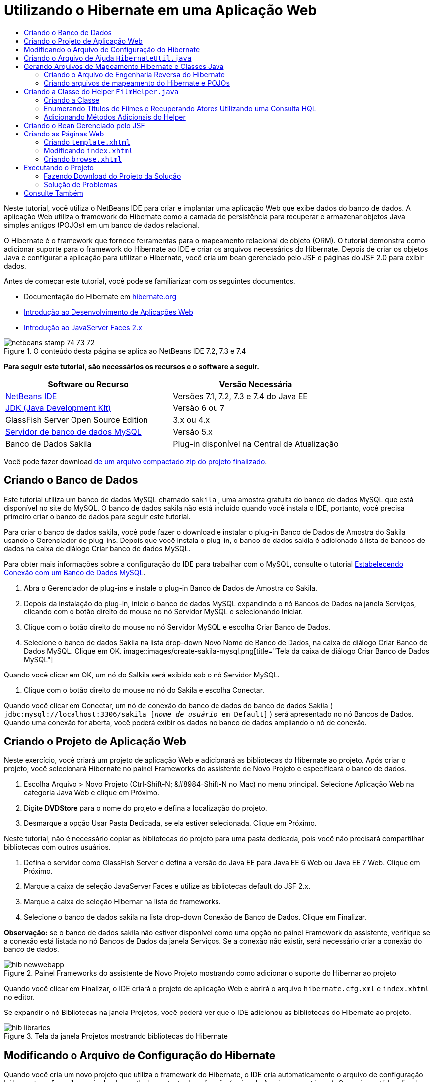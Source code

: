 // 
//     Licensed to the Apache Software Foundation (ASF) under one
//     or more contributor license agreements.  See the NOTICE file
//     distributed with this work for additional information
//     regarding copyright ownership.  The ASF licenses this file
//     to you under the Apache License, Version 2.0 (the
//     "License"); you may not use this file except in compliance
//     with the License.  You may obtain a copy of the License at
// 
//       http://www.apache.org/licenses/LICENSE-2.0
// 
//     Unless required by applicable law or agreed to in writing,
//     software distributed under the License is distributed on an
//     "AS IS" BASIS, WITHOUT WARRANTIES OR CONDITIONS OF ANY
//     KIND, either express or implied.  See the License for the
//     specific language governing permissions and limitations
//     under the License.
//

= Utilizando o Hibernate em uma Aplicação Web
:jbake-type: tutorial
:jbake-tags: tutorials 
:jbake-status: published
:icons: font
:syntax: true
:source-highlighter: pygments
:toc: left
:toc-title:
:description: Utilizando o Hibernate em uma Aplicação Web - Apache NetBeans
:keywords: Apache NetBeans, Tutorials, Utilizando o Hibernate em uma Aplicação Web

Neste tutorial, você utiliza o NetBeans IDE para criar e implantar uma aplicação Web que exibe dados do banco de dados. A aplicação Web utiliza o framework do Hibernate como a camada de persistência para recuperar e armazenar objetos Java simples antigos (POJOs) em um banco de dados relacional.

O Hibernate é o framework que fornece ferramentas para o mapeamento relacional de objeto (ORM). O tutorial demonstra como adicionar suporte para o framework do Hibernate ao IDE e criar os arquivos necessários do Hibernate. Depois de criar os objetos Java e configurar a aplicação para utilizar o Hibernate, você cria um bean gerenciado pelo JSF e páginas do JSF 2.0 para exibir dados.

Antes de começar este tutorial, você pode se familiarizar com os seguintes documentos.

* Documentação do Hibernate em link:http://www.hibernate.org/[+hibernate.org+]
* link:quickstart-webapps.html[+Introdução ao Desenvolvimento de Aplicações Web+]
* link:jsf20-intro.html[+Introdução ao JavaServer Faces 2.x+]


image::images/netbeans-stamp-74-73-72.png[title="O conteúdo desta página se aplica ao NetBeans IDE 7.2, 7.3 e 7.4"]


*Para seguir este tutorial, são necessários os recursos e o software a seguir.*

|===
|Software ou Recurso |Versão Necessária 

|link:https://netbeans.org/downloads/index.html[+NetBeans IDE+] |Versões 7.1, 7.2, 7.3 e 7.4 do Java EE 

|link:http://www.oracle.com/technetwork/java/javase/downloads/index.html[+JDK (Java Development Kit)+] |Versão 6 ou 7 

|GlassFish Server Open Source Edition |3.x ou 4.x 

|link:http://www.mysql.com/[+Servidor de banco de dados MySQL+] |Versão 5.x 

|Banco de Dados Sakila |Plug-in disponível na Central de Atualização 
|===

Você pode fazer download link:https://netbeans.org/projects/samples/downloads/download/Samples/JavaEE/DVDStoreEE6.zip[+de um arquivo compactado zip do projeto finalizado+].


== Criando o Banco de Dados

Este tutorial utiliza um banco de dados MySQL chamado  ``sakila`` , uma amostra gratuita do banco de dados MySQL que está disponível no site do MySQL. O banco de dados sakila não está incluído quando você instala o IDE, portanto, você precisa primeiro criar o banco de dados para seguir este tutorial.

Para criar o banco de dados sakila, você pode fazer o download e instalar o plug-in Banco de Dados de Amostra do Sakila usando o Gerenciador de plug-ins. Depois que você instala o plug-in, o banco de dados sakila é adicionado à lista de bancos de dados na caixa de diálogo Criar banco de dados MySQL.

Para obter mais informações sobre a configuração do IDE para trabalhar com o MySQL, consulte o tutorial link:../ide/mysql.html[+Estabelecendo Conexão com um Banco de Dados MySQL+].

1. Abra o Gerenciador de plug-ins e instale o plug-in Banco de Dados de Amostra do Sakila.
2. Depois da instalação do plug-in, inicie o banco de dados MySQL expandindo o nó Bancos de Dados na janela Serviços, clicando com o botão direito do mouse no nó Servidor MySQL e selecionando Iniciar.
3. Clique com o botão direito do mouse no nó Servidor MySQL e escolha Criar Banco de Dados.
4. Selecione o banco de dados Sakila na lista drop-down Novo Nome de Banco de Dados, na caixa de diálogo Criar Banco de Dados MySQL. Clique em OK.
image::images/create-sakila-mysql.png[title="Tela da caixa de diálogo Criar Banco de Dados MySQL"]

Quando você clicar em OK, um nó do Salkila será exibido sob o nó Servidor MySQL.

5. Clique com o botão direito do mouse no nó do Sakila e escolha Conectar.

Quando você clicar em Conectar, um nó de conexão do banco de dados do banco de dados Sakila ( ``jdbc:mysql://localhost:3306/sakila [_nome de usuário_ em Default]`` ) será apresentado no nó Bancos de Dados. Quando uma conexão for aberta, você poderá exibir os dados no banco de dados ampliando o nó de conexão.


== Criando o Projeto de Aplicação Web

Neste exercício, você criará um projeto de aplicação Web e adicionará as bibliotecas do Hibernate ao projeto. Após criar o projeto, você selecionará Hibernate no painel Frameworks do assistente de Novo Projeto e especificará o banco de dados.

1. Escolha Arquivo > Novo Projeto (Ctrl-Shift-N; &amp;#8984-Shift-N no Mac) no menu principal. Selecione Aplicação Web na categoria Java Web e clique em Próximo.
2. Digite *DVDStore* para o nome do projeto e defina a localização do projeto.
3. Desmarque a opção Usar Pasta Dedicada, se ela estiver selecionada. Clique em Próximo.

Neste tutorial, não é necessário copiar as bibliotecas do projeto para uma pasta dedicada, pois você não precisará compartilhar bibliotecas com outros usuários.

4. Defina o servidor como GlassFish Server e defina a versão do Java EE para Java EE 6 Web ou Java EE 7 Web. Clique em Próximo.
5. Marque a caixa de seleção JavaServer Faces e utilize as bibliotecas default do JSF 2.x.
6. Marque a caixa de seleção Hibernar na lista de frameworks.
7. Selecione o banco de dados sakila na lista drop-down Conexão de Banco de Dados. Clique em Finalizar.

*Observação:* se o banco de dados sakila não estiver disponível como uma opção no painel Framework do assistente, verifique se a conexão está listada no nó Bancos de Dados da janela Serviços. Se a conexão não existir, será necessário criar a conexão do banco de dados.

image::images/hib-newwebapp.png[title="Painel Frameworks do assistente de Novo Projeto mostrando como adicionar o suporte do Hibernar ao projeto"]

Quando você clicar em Finalizar, o IDE criará o projeto de aplicação Web e abrirá o arquivo  ``hibernate.cfg.xml``  e  ``index.xhtml``  no editor.

Se expandir o nó Bibliotecas na janela Projetos, você poderá ver que o IDE adicionou as bibliotecas do Hibernate ao projeto.

image::images/hib-libraries.png[title="Tela da janela Projetos mostrando bibliotecas do Hibernate"] 


== Modificando o Arquivo de Configuração do Hibernate

Quando você cria um novo projeto que utiliza o framework do Hibernate, o IDE cria automaticamente o arquivo de configuração  ``hibernate.cfg.xml``  na raiz do classpath de contexto da aplicação (na janela Arquivos,  ``src/java`` ). O arquivo está localizado em  ``<pacotes default>``  no nó Pacotes de Código-Fonte na janela Projetos. O arquivo de configuração contém informações sobre a conexão do banco de dados, os mapeamentos de recursos e outras propriedades da conexão. É possível editar o arquivo utilizando o editor de várias views ou editar o XML diretamente no editor XML.

Neste exercício, você editará as propriedades default especificadas em  ``hibernate.cfg.xml``  para ativar o log de depuração das instruções SQL e para ativar o gerenciamento de contexto de sessão do Hibernate.

1. Abra  ``hibernate.cfg.xml``  na guia Desenho. Você pode abrir o arquivo expandindo o nó  ``<pacotes default>``  em Pacotes de Códigos-Fonte na janela Projetos e clicando duas vezes em  ``hibernate.cfg.xml`` .
2. No editor XML com várias views, expanda o nó Propriedades da Configuração em Propriedades Opcionais.
3. Clique em Adicionar para abrir a caixa de diálogo Adicionar Propriedade do Hibernate.
4. Na caixa de diálogo, selecione a propriedade  ``hibernate.show_sql``  e defina o valor para  ``true`` . Isso ativa o log de depuração das instruções SQL.
image::images/add-property-showsql.png[title="Caixa de diálogo Adicionar Propriedade Hibernate que mostra o valor de definição de hibernate.show_sql"]
5. Expanda o nó Propriedades Diversas e clique em Adicionar.
6. Na caixa de diálogo, selecione  ``properties hibernate.current_session_context_class``  e defina o valor para  ``thread``  para ativar o gerenciamento de contexto automático da sessão do Hibernate.
image::images/add-property-sessioncontext.png[title="Adicione a caixa e diálogo Propriedade do Hibernate mostrando como definir o valor da propriedade hibernate.current_session_context_class"]
7. Clique novamente em Adicionar no nó Propriedades Diversas e selecione  ``hibernate.query.factory_class``  na lista drop-down Nome da Propriedade.
8. Selecione *org.hibernate.hql.classic.ClassicQueryTranslatorFactory* como o Valor da Propriedade. Clique em OK.
image::images/add-property-factoryclass.png[title="Caixa de diálogo Adicionar Propriedade Hibernate que mostra o valor de definição de hibernate.query.factory_class"]

Se clicar na guia XML no editor, você pode ver o arquivo na view XML. O arquivo deve ter uma aparência semelhante à seguinte (as três novas propriedades estão em negrito):


[source,xml]
----

<hibernate-configuration>
    <session-factory name="session1">
        <property name="hibernate.dialect">org.hibernate.dialect.MySQLDialect</property>
        <property name="hibernate.connection.driver_class">com.mysql.jdbc.Driver</property>
        <property name="hibernate.connection.url">jdbc:mysql://localhost:3306/sakila</property>
        <property name="hibernate.connection.username">root</property>
        <property name="hibernate.connection.password">######</property>
        *<property name="hibernate.show_sql">true</property>
        <property name="hibernate.current_session_context_class">thread</property>
        <property name="hibernate.query.factory_class">org.hibernate.hql.classic.ClassicQueryTranslatorFactory</property>*
    </session-factory>
</hibernate-configuration>
----
9. Salve as alterações feitas no arquivo.

Você pode fechar o arquivo, pois não será necessário editá-lo novamente.


== Criando o Arquivo de Ajuda  ``HibernateUtil.java`` 

Para usar o Hibernate, é necessário criar uma classe de ajuda que lide com a inicialização e que acesse o  ``SessionFactory``  do Hibernate para obter um objeto de Sessão. A classe chama  ``configure()`` , carrega o arquivo de configuração  ``hibernate.cfg.xml``  e cria  ``SessionFactory``  para obter o objeto Sessão.

Nesta seção, você usa o assistente para Novo Arquivo a fim de criar a classe helper  ``HibernateUtil.java`` .

1. Clique com o botão direito do mouse no nó dos Pacote de Códigos-fonte e selecione Novo > Outro para abrir o assistente para Novo Arquivo.
2. Selecione Hibernate na lista Categorias e HibernateUtil.java na lista Tipos de Arquivo. Clique em Próximo.
3. Digite *HibernateUtil* para o nome da classe e *dvdrental* para o pacote. Clique em Finalizar.

image::images/hibernate-util-wizard.png[title="Tela do assistente do HibernateUtil"]

Quando você clicar em Finalizar, o  ``HibernateUtil.java``  será aberto no editor. Você pode fechar o arquivo porque não precisa editá-lo.


== Gerando Arquivos de Mapeamento Hibernate e Classes Java

Neste tutorial, você utilizará um POJO (objetos Java simples antigos) para representar os dados em cada uma das tabelas do banco de dados a ser utilizado. A classe Java especifica os campos das colunas nas tabelas e utiliza setters e getters simples para recuperar e gravar os dados. Para mapear os POJOs para as tabelas, utilize um arquivo de mapeamento do Hibernate ou utilize anotações na classe.

Você pode utilizar os Arquivos de Mapeamento do Hibernate e POJOs obtidos de um assistente de Banco de Dados para criar vários POJOs e arquivos de mapeamento com base nas tabelas de banco de dados. Ao utilizar o assistente, selecione todas as tabelas para as quais deseja POJOs e arquivos de mapeamento, e o IDE irá gerar os arquivos com base nas tabelas do banco de dados e adicionar as entradas de mapeamento no  ``hibernate.cfg.xml`` . Quando usa o assistente, você pode escolher os arquivos que deseja que o IDE gere (somente os POJOs, por exemplo) e selecionar as opções de geração de código (gerar código que use anotações EJB 3, por exemplo).

*Observação.* O IDE também possui assistentes para ajudá-lo a criar POJOs e arquivos de mapeamento individuais do zero.


=== Criando o Arquivo de Engenharia Reversa do Hibernate

Se quiser utilizar os arquivos de Mapeamento do Hibernate e POJOs de um assistente de Banco de Dados, primeiro é necessário criar um arquivo de engenharia reversa  ``hibernate.reveng.xml`` . Os Arquivos de Mapeamento do Hibernate e POJOs de um assistente de Banco de Dados requerem os arquivos  ``hibernate.reveng.xml``  e  ``hibernate.cfg.xml`` .

O arquivo de engenharia reversa permite ter maior controle sobre a estratégia de mapeamento do banco de dados. O Assistente para Engenharia Reversa do Hibernate cria um arquivo de engenharia reversa com uma configuração default que pode ser editada no editor XML.

Para criar o arquivo de engenharia reversa do Hibernate, execute as etapas seguintes.

1. Clique com o botão direito do mouse no nó Pacotes de Código-fonte na janela Projetos e escolha Novo > Outro para abrir o assistente para Novo Arquivo.
2. Selecione o Assistente para Engenharia Reversa do Hibernate na categoria Hibernate. Clique em Próximo.
3. Especifique  ``hibernate.reveng``  como o Nome do arquivo e  ``src/java``  para a Pasta. Clique em Próximo.
4. Selecione  ``hibernate.cfg.xml``  na lista drop-down Arquivo de Configuração, caso não esteja selecionado.
5. Selecione as tabelas a seguir em Tabelas Disponíveis e clique em Adicionar para adicionar as tabelas a Tabelas Selecionadas.
* ator
* categoria
* filme
* film_actor
* film_category
* idioma

Clique em Finalizar.

image::images/hibernate-reveng-wizard.png[title="Novo assistente de Engenharia Reversa do Hibernate"]

O assistente gera um arquivo de engenharia reversa  ``hibernate.reveng.xml``  e abre o arquivo no editor. Você pode fechar o arquivo de engenharia reversa porque não precisará editar o arquivo.

Para obter mais detalhes sobre como trabalhar com o arquivo  ``hibernate.reveng.xml`` , consulte o link:http://docs.jboss.org/tools/2.1.0.Beta1/hibernatetools/html/reverseengineering.html[+Capítulo 5. Controlando a engenharia reversa+] no link:http://docs.jboss.org/tools/2.1.0.Beta1/hibernatetools/html/[+Guia de Referência das Ferramentas do Hibernate+].


=== Criando arquivos de mapeamento do Hibernate e POJOs

Você pode utilizar os Arquivos de Mapeamento do Hibernate e POJOs obtidos de um assistente de Banco de Dados para gerar arquivos. O assistente pode gerar um POJO e um arquivo de mapeamento correspondente para cada tabela que você selecionar no assistente. Os arquivos de mapeamento são arquivos XML que contêm dados sobre como as colunas das tabelas são mapeadas para os campos nos POJOs. É necessário ter os arquivos  ``hibernate.reveng.xml``  e  ``hibernate.cfg.xml``  para utilizar o assistente.

Para criar os POJOS e arquivos de mapeamento utilizando um assistente, execute as etapas a seguir:

1. Clique com o botão direito do mouse no nó Pacotes de Código-fonte na janela Projetos e escolha Novo > Outro para abrir o assistente para Novo Arquivo.
2. Selecione Arquivos de Mapeamento do Hibernate e POJOs provenientes de um Banco de Dados na categoria Hibernate. Clique em Próximo.
3. Certifique-se de que os arquivos  ``hibernate.cfg.xml``  e  ``hibernate.reveng.xml``  estejam selecionados nas listas drop-down.
4. Selecione *Funcionalidades da Linguagem JDK 5* nas opções Definições Gerais.
5. Certifique-se de que as opções *Código do Domínio* e *Mapeamentos XML do Hibernate* estejam selecionadas.
6. Selecione *dvdrental* para o Nome do pacote. Clique em Finalizar.
image::images/hibernate-pojo-wizard2.png[title="Gerar assistente Arquivos de Mapeamento Hibernar e POJOs"]

Quando você clicar em Finalizar, o IDE irá gera POJOs e arquivos de mapeamento do Hibernate com os campos mapeados para as colunas especificadas em  ``hibernate.reveng.xml`` . O IDE também adicionará entradas de mapeamento em  ``hibernate.cfg.xml`` .


[source,xml]
----

<hibernate-configuration>
  <session-factory>
    <property name="hibernate.dialect">org.hibernate.dialect.MySQLDialect</property>
    <property name="hibernate.connection.driver_class">com.mysql.jdbc.Driver</property>
    <property name="hibernate.connection.url">jdbc:mysql://localhost:3306/sakila</property>
    <property name="hibernate.connection.username">myusername</property>
    <property name="hibernate.connection.password">mypassword</property>
    <property name="hibernate.show_sql">true</property>
    <property name="hibernate.current_session_context_class">thread</property>
    <property name="hibernate.query.factory_class">org.hibernate.hql.classic.ClassicQueryTranslatorFactory</property>
    <mapping resource="dvdrental/FilmActor.hbm.xml"/>
    <mapping resource="dvdrental/Language.hbm.xml"/>
    <mapping resource="dvdrental/Film.hbm.xml"/>
    <mapping resource="dvdrental/Category.hbm.xml"/>
    <mapping resource="dvdrental/Actor.hbm.xml"/>
    <mapping resource="dvdrental/FilmCategory.hbm.xml"/>
  </session-factory>
</hibernate-configuration>
----

*Observação.* Confirme se os elementos  ``mapping``  serão listados após os elementos  ``property``  no arquivo  ``hibernate.cfg.xml`` .

É possível expandir o pacote  ``dvdrental``  para ver os arquivos gerados pelo assistente.

image::images/hib-projectswindow.png[title="Janela Projetos mostrando os POJOs gerados"]

Você pode utilizar o assistente para mapeamento do Hibernate se quiser criar um arquivo de mapeamento do Hibernate que mapeie uma tabela específica para uma classe específica.

Para obter mais detalhes sobre como trabalhar com o arquivo  ``hibernate.reveng.xml`` , consulte o link:http://docs.jboss.org/hibernate/core/3.3/reference/en/html/mapping.html[+Capítulo 5. Mapeamento O/R Básico+] da link:http://docs.jboss.org/hibernate/stable/core/reference/en/html/[+Documentação de Referência do Hibernate+].


== Criando a Classe do Helper  ``FilmHelper.java`` 

Agora você criará uma classe do helper no pacote  ``dvdrental``  que será utilizada para efetuar consultas do Hibernate no banco de dados. Você utilizará o editor HQL (Hibernate Query Language) para criar e testar as consultas para recuperar dados. Depois de testar as consultas, você criará criados métodos na classe do helper que criarão e executarão as consultas. Em seguida, você chamará os métodos na classe do helper de um bean gerenciado pelo JSF.


=== Criando a Classe

Nesta seção, utilize o assistente de Novo Arquivo para criar a classe do helper  ``FilmHelper.java``  no pacote  ``dvdrental`` . Você criará uma sessão do Hibernate, chamando  ``getSessionFactory``  em  ``HibernateUtil.java``  e criará alguns métodos do helper para fazer consultas e recuperar dados do banco de dados. Você chamará os métodos do helper de páginas JSP.

1. Clique com o botão direito do mouse no nó do pacote de códigos-fonte  ``dvdrental``  e selecione Novo > Classe Java para abrir o assistente de Novo arquivo.
2. Digite *FilmHelper* como nome da classe.
3. Confirme se *dvdrental* está selecionado como o Pacote. Clique em Finalizar.
4. Adicionando o código a seguir (em negrito) para criar uma sessão do Hibernate.

[source,java]
----

public class FilmHelper {

    *Session session = null;

    public FilmHelper() {
        this.session = HibernateUtil.getSessionFactory().getCurrentSession();
    }*

}
----
5. Clique com o botão direito do mouse no editor, selecione Corrigir importações (Alt-Shift-I; &amp;#8984-Shift-I no Mac) para adicionar as instruções necessárias de importação ( ``org.hibernate.Session`` ) e salve suas alterações.

Agora você modificará  ``FilmHelper.java``  para adicionar métodos de consulta do BD.


=== Enumerando Títulos de Filmes e Recuperando Atores Utilizando uma Consulta HQL

Neste exercício, você criará uma consulta HQL (Hibernate Query Language) que consulta o banco de dados para recuperar uma lista de títulos de filmes da tabela Film. Em seguida, você adicionará um método que consulte as tabelas Actor e Film_actor para extrair os atores que atuam em um filme específico.

A tabela Film possui 1000 registros, de modo que o método para recuperar a lista de filmes deveria ser capaz de recuperar os registros com base na chave primária  ``filmId`` . Utilize o editor HQL para criar e testar a consulta HQL. Após criar a consulta correta, você adicionará um método à classe que possa gerar a consulta apropriada.

1. Clique com o botão direito do mouse no nó do projeto na janela Projetos e selecione Limpar e Construir.
2. Clique com o botão direito do mouse em  ``hibernate.cfg.xml``  na janela Projetos e selecione Executar Consulta HQL para abrir o editor de consultas HQL.
3. Selecione hibernate.cfg na lista drop-down da barra de ferramentas.
4. Teste a conexão digitando no editor e clicando no botão Executar a Consulta HQL ( image::images/run_hql_query_16.png[title="Botão Executar Consulta HQL"] ) da barra de ferramentas.

[source,java]
----

from Film
----

Ao clicar em Executar a Consulta HQL, você verá os resultados da consulta na janela inferior do editor de consultas HQL.

image::images/hibernate-hqleditor1.png[title="Gerar assistente Arquivos de Mapeamento Hibernar e POJOs"]

Se você clicar no botão SQL, você verá a consulta SQL equivalente.


[source,java]
----

select film0_.film_id as col_0_0_ from sakila.film film0_
----
5. Digite a consulta a seguir para recuperar os registros da tabela Film, onde o id do filme está entre 100 e 200.

[source,java]
----

from Film as film where film.filmId between 100 and 200
----

A janela de resultados exibirá uma lista de registros. Agora que você verificou que a consulta testada retorna os resultados desejados, utilize a consulta na classe do helper.

6. Adicione o método a seguir,  ``getFilmTitles``  a  ``FilmHelper.java`` , para recuperar os filmes, onde o id do filme está entre uma determinada faixa especificada pelas variáveis  ``startID``  e  ``endID`` .

[source,java]
----

public List getFilmTitles(int startID, int endID) {
    List<Film> filmList = null;
    try {
        org.hibernate.Transaction tx = session.beginTransaction();
        Query q = session.createQuery ("from Film as film where film.filmId between '"+startID+"' and '"+endID+"'");
        filmList = (List<Film>) q.list();
    } catch (Exception e) {
        e.printStackTrace();
    }
    return filmList;
}
----
7. Adicione o método a seguir,  ``getActorsByID`` , para recuperar os atores de um filme específico. O método construirá a consulta utilizando  ``filmId``  como a variável de entrada.

[source,java]
----

public List getActorsByID(int filmId){
    List<Actor> actorList = null;
    try {
        org.hibernate.Transaction tx = session.beginTransaction();
        Query q = session.createQuery ("from Actor as actor where actor.actorId in (select filmActor.actor.actorId from FilmActor as filmActor where filmActor.film.filmId='" + filmId + "')");
        actorList = (List<Actor>) q.list();

    } catch (Exception e) {
        e.printStackTrace();
    }

    return actorList;
}
----
8. Corrija as importações e salve as alterações.

Ao corrigir suas importações, selecione  ``java.util.List``  e  ``org.hibernate.Query`` .


=== Adicionando Métodos Adicionais do Helper

Agora você adicionará métodos adicionais do assistente que criem consultas com base em uma variável de entrada. É possível verificar as consultas no editor de consultas HQL.

1. Adicione o método a seguir para recuperar uma lista de categorias de acordo com  ``filmId`` .

[source,java]
----

public Category getCategoryByID(int filmId){
    List<Category> categoryList = null;
    try {
        org.hibernate.Transaction tx = session.beginTransaction();
        Query q = session.createQuery("from Category as category where category.categoryId in (select filmCat.category.categoryId from FilmCategory as filmCat where filmCat.film.filmId='" + filmId + "')");
        categoryList = (List<Category>) q.list();

    } catch (Exception e) {
        e.printStackTrace();
    }

    return categoryList.get(0);
}
----
2. Adicione o método seguinte para recuperar um único filme de acordo com o  ``filmId`` .

[source,java]
----

public Film getFilmByID(int filmId){

    Film film = null;

    try {
        org.hibernate.Transaction tx = session.beginTransaction();
        Query q = session.createQuery("from Film as film where film.filmId=" + filmId);
        film = (Film) q.uniqueResult();
    } catch (Exception e) {
        e.printStackTrace();
    }

    return film;
}
----
3. Adicione o método a seguir para recuperar o idioma do filme de acordo com o  ``filmId`` .

[source,java]
----

public String getLangByID(int langId){

    Language language = null;

    try {
        org.hibernate.Transaction tx = session.beginTransaction();
        Query q = session.createQuery("from Language as lang where lang.languageId=" + langId);
        language = (Language) q.uniqueResult();
    } catch (Exception e) {
        e.printStackTrace();
    }

    return language.getName();
}
----
4. Salve as alterações.


== Criando o Bean Gerenciado pelo JSF

Neste exercício, você criará um bean gerenciado pelo JSF. Os métodos do bean gerenciado são utilizados para exibir dados nas páginas JSF e para acessar métodos da classe do helper para recuperar registros. A especificação do JSF 2.0 permite utilizar anotações em uma classe bean para identificar a classe como um bean gerenciado pelo JSF, especificar o escopo e um nome para o bean.

Para criar o bean gerenciado, execute as seguintes etapas:

1. Clique com o botão direito do mouse no nó do pacote de código-fonte  ``dvdrental``  e selecione Novo > Outro.
2. Selecione Bean Gerenciado pelo JSF na categoria JavaServer Faces. Clique em Próximo.
3. Digite *FilmController* para Nome da Classe.

Você usará o nome  ``filmController``  do Bean Gerenciado como o valor para  ``inputText``  e  ``commandButton``  na página JSF  ``index.xhtml``  ao chamar métodos no Bean.

4. Selecione *dvdrental* para o Pacote.
5. Digite *filmController* como o Nome que será utilizado para o bean gerenciado.
6. Defina o Escopo Como Sessão. Clique em Finalizar.

image::images/hib-newmanagedbean.png[title="Novo assistente de Bean Gerenciado pelo JSF"]

Quando você clicar em Finalizar, o IDE gerará a classe bean e abrirá a classe no editor. O IDE adicionou as anotações  ``@ManagedBean``  e  ``@SessionScoped`` .


[source,java]
----

@ManagedBean
@SessionScoped
public class FilmController {

    /** Creates a new instance of FilmController */
    public FilmController() {
    }

}

----

*Observação.* Observe que o nome do bean gerenciado não está especificado explicitamente. Por default, o nome do bean é o mesmo que o nome da classe e inicia com letra minúscula. Se você quiser que o nome do bean seja diferente do nome da classe, você poderá especificá-lo explicitamente como um parâmetro das anotações  ``@ManagedBean``  (por exemplo,  ``@ManagedBean(name="myBeanName")`` .

1. Adicione os campos a seguir (em negrito) à classe.

[source,java]
----

@ManagedBean
@SessionScoped
public class FilmController {
    *int startId;
    int endId;
    DataModel filmTitles;
    FilmHelper helper;
    private int recordCount = 1000;
    private int pageSize = 10;

    private Film current;
    private int selectedItemIndex;*
}
----
2. Adicione o código a seguir (em negrito) para criar a instância do FilmController e recuperar os filmes.

[source,java]
----

    /** Creates a new instance of FilmController */
    public FilmController() {
        *helper = new FilmHelper();
        startId = 1;
        endId = 10;
    }

    public FilmController(int startId, int endId) {
        helper = new FilmHelper();
        this.startId = startId;
        this.endId = endId;
    }

    public Film getSelected() {
        if (current == null) {
            current = new Film();
            selectedItemIndex = -1;
        }
        return current;
    }


    public DataModel getFilmTitles() {
        if (filmTitles == null) {
            filmTitles = new ListDataModel(helper.getFilmTitles(startId, endId));
        }
        return filmTitles;
    }

    void recreateModel() {
        filmTitles = null;
    }*
----
3. Adicione os métodos a seguir usados para exibir a tabela e navegar entre as páginas.*    public boolean isHasNextPage() {
        if (endId + pageSize <= recordCount) {
            return true;
        }
        return false;
    }

    public boolean isHasPreviousPage() {
        if (startId-pageSize > 0) {
            return true;
        }
        return false;
    }

    public String next() {
        startId = endId+1;
        endId = endId + pageSize;
        recreateModel();
        return "index";
    }

    public String previous() {
        startId = startId - pageSize;
        endId = endId - pageSize;
        recreateModel();
        return "index";
    }

    public int getPageSize() {
        return pageSize;
    }

    public String prepareView(){
        current = (Film) getFilmTitles().getRowData();
        return "browse";
    }
    public String prepareList(){
        recreateModel();
        return "index";
    }
*

Os métodos que retornam "index" ou "browse" solicitarão o handler de navegação JSF para tentar abrir uma página denominada  ``index.xhtml``  ou  ``browse.xhtml`` . A especificação JSF 2.0 permite a utilização de regras de navegação implícitas em aplicações que utilizam a tecnologia Facelets. Nesta aplicação, não há regras de navegação configuradas em  ``faces-config.xml`` . Em vez disso, o handler de navegação tentará localizar a página adequada na aplicação.

4. Adicione os métodos a seguir que acessam a classe do helper para recuperar detalhes adicionais do filme.*    public String getLanguage() {
        int langID = current.getLanguageByLanguageId().getLanguageId().intValue();
        String language = helper.getLangByID(langID);
        return language;
    }

    public String getActors() {
        List actors = helper.getActorsByID(current.getFilmId());
        StringBuffer totalCast = new StringBuffer();
        for (int i = 0; i < actors.size(); i++) {
            Actor actor = (Actor) actors.get(i);
            totalCast.append(actor.getFirstName());
            totalCast.append(" ");
            totalCast.append(actor.getLastName());
            totalCast.append("  ");
        }
        return totalCast.toString();
    }

    public String getCategory() {
        Category category = helper.getCategoryByID(current.getFilmId());
        return  category.getName();
    }*

[source,java]
----


----
5. Corrija as importações (Ctrl-Shift-I) e salve as alterações.

Você pode utilizar a funcionalidade para autocompletar código no editor para ajudar a digitar seu código.


== Criando as Páginas Web

Neste exercício, você criará duas páginas Web para exibir os dados. Você modificará o  ``index.xhtml``  gerado pelo IDE para adicionar uma tabela que exiba os filmes do banco de dados. Em seguida, você criará  ``browse.xhtml``  para exibir os detalhes de um filme ao clicar no link "Exibir" da tabela. Você criará também uma página modelo do JSF que será utilizada por  ``index.xhtml``  e  ``browse.xhtml`` .

Para saber mais sobre a utilização do JSF 2.0 e modelos do Facelets, consulte link:jsf20-intro.html[+Introdução ao JavaServer Faces 2.0+]


=== Criando  ``template.xhtml`` 

Primeiro, você criará o modelo de Facelets  ``template.xhtml``  do JSF utilizado na composição das páginas  ``index.xhtml``  e  ``browse.xhtml`` .

1. Clique com o botão direito do mouse no nó do projeto DVDStore na janela Projetos e selecione Novo > Outro.
2. Selecione Modelo de Facelets na categoria JavaServer Faces. Clique em Próximo.
3. Digite *template* para o Nome do Arquivo e selecione o primeiro estilo de layout CSS.
4. Clique em Finalizar.

Quando você clica em Finalizar, o arquivo  ``template.xhtml``  é aberto no editor. O modelo contém o código default a seguir.


[source,html]
----

<h:body>

    <div id="top" class="top">
        <ui:insert name="top">Top</ui:insert>
    </div>

    <div id="content" class="center_content">
        <ui:insert name="content">Content</ui:insert>
    </div>

</h:body>
----
5. Modifique o elemento  ``<ui:insert>``  para alterar o nome gerado default para "corpo".

[source,html]
----

<div id="content" class="center_content">
        <ui:insert name="*body*">Content</ui:insert>
</div>
----
6. Salve as alterações.

O conteúdo do elemento  ``<ui:define name="body">``  nos arquivos  ``index.xhtml``  e  ``browse.xhtml``  será inserido no local identificado com  `` <ui:insert name="body">Content</ui:insert>``  no modelo.


=== Modificando  ``index.xhtml`` 

Quando você criou a aplicação Web, o IDE gerou automaticamente a página  ``index.xhtml`` . Neste exercício, você modifica a página para exibir uma lista de títulos de filmes. A página JSF chama os métodos no FilmController do Bean Gerenciado pelo JSF para recuperar a lista de filmes e exibir uma tabela com títulos e descrições dos filmes.

1. Expanda a pasta Páginas Web na janela Projetos e abra  ``index.xhtml``  no editor.

O assistente para Novo Projeto gerou a seguinte página  ``index.xhtml``  default.


[source,xml]
----

<html xmlns="http://www.w3.org/1999/xhtml"
      xmlns:h="http://java.sun.com/jsf/html">
<h:head>
        <title>Facelet Title</title>
    </h:head>
    <h:body>
        Hello from Facelets
    </h:body>
</html>
----
2. Modifique a página para utilizar os elementos JSF  ``<ui:composition>``  e  ``<ui:define>``  e adicione um elemento  ``<h:form>`` .

[source,xml]
----

<html xmlns="http://www.w3.org/1999/xhtml"
  xmlns:h="http://java.sun.com/jsf/html"
  *xmlns:ui="http://java.sun.com/jsf/facelets">
    <ui:composition template="./template.xhtml">
        <ui:define name="body">
            <h:form>

            </h:form>
        </ui:define>
    </ui:composition>*
</html>
----

Quando você começa a digitar as tags, o IDE adiciona a declaração da biblioteca de tags  ``xmlns:ui="http://java.sun.com/jsf/facelets"`` .

Os elementos  ``<ui:composition>``  e  ``<ui:define>``  são utilizados em combinação com o modelo de página que você criará. O elemento  ``<ui:composition>``  faz referência à localização do modelo que será utilizado por essa página. O elemento  ``<ui:define>``  faz referência à posição no modelo que o código incluído ocupará.

3. Adicione os seguintes links de navegação que chamam os métodos  ``previous``  e  ``next``  no Bean gerenciado pelo JSF.

[source,xml]
----

    <ui:define name="body">
            <h:form>
                *<h:commandLink action="#{filmController.previous}" value="Previous #{filmController.pageSize}" rendered="#{filmController.hasPreviousPage}"/> 
                <h:commandLink action="#{filmController.next}" value="Next #{filmController.pageSize}" rendered="#{filmController.hasNextPage}"/> *
            </h:form>
    </ui:define>
----
4. Adicione o seguinte elemento  ``dataTable``  (em negrito) para gerar a tabela para exibir os itens recuperados.

[source,xml]
----

            <h:form styleClass="jsfcrud_list_form">
                <h:commandLink action="#{filmController.previous}" value="Previous #{filmController.pageSize}" rendered="#{filmController.hasPreviousPage}"/> 
                <h:commandLink action="#{filmController.next}" value="Next #{filmController.pageSize}" rendered="#{filmController.hasNextPage}"/> 
                *<h:dataTable value="#{filmController.filmTitles}" var="item" border="0" cellpadding="2" cellspacing="0" rowClasses="jsfcrud_odd_row,jsfcrud_even_row" rules="all" style="border:solid 1px">
                    <h:column>
                        <f:facet name="header">
                            <h:outputText value="Title"/>
                        </f:facet>
                        <h:outputText value="#{item.title}"/>
                    </h:column>
                    <h:column>
                        <f:facet name="header">
                            <h:outputText value="Description"/>
                        </f:facet>
                        <h:outputText value="#{item.description}"/>
                    </h:column>
                    <h:column>
                        <f:facet name="header">
                            <h:outputText value=" "/>
                        </f:facet>
                        <h:commandLink action="#{filmController.prepareView}" value="View"/>
                    </h:column>
                </h:dataTable>
                <br/>*
            </h:form>

----
5. Salve as alterações.

A página de índice agora exibirá uma lista de títulos de filmes no banco de dados. Cada linha da tabela inclui um link "Exibir" que chama o método  ``prepareView``  no bean gerenciado. O método  ``prepareView``  retornará "browse" e abrirá o  ``browse.xhtml`` .

*Observação.* Quando você digitar a tag  ``<f:facet>`` , o IDE adicionará a declaração da biblioteca de tags  ``xmlns:f="http://java.sun.com/jsf/core`` . *Confirme se a biblioteca de tags está declarada no arquivo.*

 


=== Criando  ``browse.xhtml`` 

Agora você criará a página  ``browse.xhtml``  para exibir os detalhes do filme selecionado. É possível utilizar o assistente Cliente de Modelo de Facelets para criar a página com base no modelo de Facelets do JSF  ``template.xhtml``  que você criou.

1. Clique com o botão direito do mouse no nó do projeto DVDStore na janela Projetos e selecione Novo > Outro.
2. Selecione Cliente de Modelo de Facelets na categoria JavaServer Faces. Clique em Próximo.
image::images/hib-faceletsclient.png[title="Tipo de arquivo Cliente de Modelo de Facelets no assistente Novo Arquivo"]
3. Digite *browse* para o Nome do Arquivo.
4. Localize o Modelo da página clicando em Procurar para abrir a caixa de diálogo Procurar Arquivos.
5. Expanda a pasta Páginas Web e selecione  ``template.xhtml`` . Clique em Selecionar Arquivo.
image::images/hib-browsetemplate.png[title="Selecione o modelo na caixa de diálogo Procurar Arquivos"]
6. Selecione *<ui:composition>* para a Tag Raiz Gerada. Clique em Finalizar.

Quando você clica em Finalizar, o arquivo  ``browse.xhtml``  abrirá no editor com o código a seguir.


[source,xml]
----

<ui:composition xmlns:ui="http://java.sun.com/jsf/facelets"
    template="./template.xhtml">

    <ui:define name="top">
        top
    </ui:define>

    <ui:define name="body">
        body
    </ui:define>

</ui:composition>
----

É possível ver que o novo arquivo especifica o arquivo  ``template.xhtml``  e que a tag  ``<ui:define>``  possui a propriedade  ``name="body"`` 

7. Adicione o código a seguir (em negrito) entre as tags  ``<ui:define>``  para criar o form e chamar os métodos no FilmController do Bean gerenciado para recuperar os dados e preencher o form.

[source,xml]
----

<ui:composition xmlns:ui="http://java.sun.com/jsf/facelets"
    template="./template.xhtml"
    *xmlns:h="http://java.sun.com/jsf/html"
    xmlns:f="http://java.sun.com/jsf/core"*>

        <ui:define name="top">
            top
        </ui:define>

        <ui:define name="body">
        *
            <h:form>
                <h:panelGrid columns="2">
                    <h:outputText value="Title:"/>
                    <h:outputText value="#{filmController.selected.title}" title="Title"/>
                    <h:outputText value="Description"/>
                    <h:outputText value="#{filmController.selected.description}" title="Description"/>
                    <h:outputText value="Genre"/>
                    <h:outputText value="#{filmController.category}"/>

                    <h:outputText value="Cast"/>
                    <h:outputText value="#{filmController.actors}"/>


                    <h:outputText value="Film Length"/>
                    <h:outputText value="#{filmController.selected.length} min" title="Film Length"/>

                    <h:outputText value="Language"/>
                    <h:outputText value="#{filmController.language}" title="Film Length"/>

                    <h:outputText value="Release Year"/>
                    <h:outputText value="#{filmController.selected.releaseYear}" title="Release Year">
                        <f:convertDateTime pattern="MM/dd/yyyy" />
                    </h:outputText>
                    <h:outputText value="Rental Duration"/>
                    <h:outputText value="#{filmController.selected.rentalDuration}" title="Rental DUration"/>
                    <h:outputText value="Rental Rate"/>
                    <h:outputText value="#{filmController.selected.rentalRate}" title="Rental Rate"/>
                    <h:outputText value="Replacement Cost"/>
                    <h:outputText value="#{filmController.selected.replacementCost}" title="Replacement Cost"/>
                    <h:outputText value="Rating"/>
                    <h:outputText value="#{filmController.selected.rating}" title="Rating"/>
                    <h:outputText value="Special Features"/>
                    <h:outputText value="#{filmController.selected.specialFeatures}" title="Special Features"/>
                    <h:outputText value="Last Update"/>
                    <h:outputText value="#{filmController.selected.lastUpdate}" title="Last Update">
                        <f:convertDateTime pattern="MM/dd/yyyy HH:mm:ss" />
                    </h:outputText>
                </h:panelGrid>
                <br/>
                <br/>
                <h:commandLink action="#{filmController.prepareList}" value="View All List"/>
                <br/>
            </h:form>
*
        </ui:define>
    </ui:composition>
</html>
----

É possível ver que os arquivos  ``browse.xhtml``  e  ``index.xhtml``  utilizarão o mesmo modelo de página.

8. Salve as alterações.


== Executando o Projeto

O conceito básico da aplicação agora está concluído. Agora você pode executar a aplicação para verificar se tudo está funcionando corretamente.

1. Clique em Executar Projeto Principal na barra de ferramentas principal ou clique com o botão direito do mouse no nó da aplicação DVDStore na janela Projetos e selecione Executar.

O IDE salva todos os arquivos alterados, constrói e implanta a aplicação no servidor. O IDE abre a janela do browser no URL  ``http://localhost:8080/DVDStore/``  que exibe a lista de filmes.

image::images/hib-browser1.png[title="Tela do browser exibindo a lista de filme na página de índice"]
2. No browser, clique em "Exibir" para carregar o  ``browse.xhtml``  e exibir os detalhes do filme.


=== Fazendo Download do Projeto da Solução

Você pode fazer o download da solução para este projeto como um projeto das seguintes formas.

* Faça download link:https://netbeans.org/projects/samples/downloads/download/Samples/JavaEE/DVDStoreEE6.zip[+de um arquivo compactado zip do projeto finalizado+].
* Faça o check-out do código-fonte do projeto das Amostras do NetBeans ao executar as etapas a seguir:
1. Escolha Equipe > Subversion > Efetuar check-out no menu principal.
2. Na caixa de diálogo Efetuar Check-out, insira o Repositório URL a seguir:
 ``https://svn.netbeans.org/svn/samples~samples-source-code`` 
Clique em Próximo.
3. Clique em Procurar para abrir a caixa de diálogo Procurar nas Pastas do Repositório:
4. Expanda o nó raiz e selecione *samples/javaee/DVDStoreEE6*. Clique em OK.
5. Especifique a Pasta Local dos códigos-fonte.
6. Clique em Finalizar.

Quando você clica em Finalizar, o IDE inicializa a pasta local como um repositório Subversion e verifica os códigos-fonte do projeto.

7. Clique em Abrir Projeto na caixa de diálogo exibida quando o check-out for concluído.

*Observações.* Para saber mais sobre a instalação do Subversion, consulte a seção link:../ide/subversion.html#settingUp[+Configurando o Subversion+] no link:../ide/subversion.html[+Guia do Subversion no NetBeans IDE+].


=== Solução de Problemas

A maioria dos problemas que ocorrem com a aplicação do tutorial são devidos a dificuldades de comunicação entre o GlassFish Server Open Source Edition e o servidor de banco de dados MySQL. Se sua aplicação não for exibida corretamente, ou se estiver recebendo um erro do servidor, você pode verificar a seção link:mysql-webapp.html#troubleshoot[+Solução de Problemas+] do tutorial link:mysql-webapp.html[+Criando uma Aplicação Web Simples Usando um Banco de Dados MySQL+] ou o tutorial link:../ide/mysql.html[+Estabelecendo Conexão a um Banco de Dados MySQL+].

Se fizer download e executar o projeto da solução, você verá o seguinte erro na janela de Saída se for a primeira vez que você implantou uma aplicação que usa o banco de dados My SQL.


[source,java]
----

    SEVERE: JDBC Driver class not found: com.mysql.jdbc.Driver
    java.lang.ClassNotFoundException: com.mysql.jdbc.Driver
	at org.glassfish.web.loader.WebappClassLoader.loadClass(WebappClassLoader.java:1509)

        [...]

	at java.lang.Thread.run(Thread.java:680)

    SEVERE: Initial SessionFactory creation failed.org.hibernate.HibernateException: JDBC Driver class not found: com.mysql.jdbc.Driver
    INFO: cleaning up connection pool: null
    INFO: Domain Pinged: stable.glassfish.org
----

Em sua janela do browser você pode ver um  ``java.lang.ExceptionInInitializerError``  e o seguinte rastreamento de pilha.


[source,java]
----

    java.lang.ExceptionInInitializerError
	at dvdrental.HibernateUtil.<clinit>(HibernateUtil.java:28)
	...
    Caused by: org.hibernate.HibernateException: JDBC Driver class not found: com.mysql.jdbc.Driver
	
	... 
    Caused by: java.lang.ClassNotFoundException: com.mysql.jdbc.Driver
	... 
----

A mensagem de saída declara que o driver JDBC do banco de dados MySQL não foi encontrado. O motivo mais provável é que você precisa adicionar o arquivo do driver JDBC de MySQL em sua instalação do servidor GlassFish. Para confirmar se o driver não foi encontrado, navegue até o diretório  ``_GLASSFISH-INSTALL_/glassfish/domains/domain1/lib``  em seu sistema local (no qual _GLASSFISH-INSTALL_ é seu diretório de instalação GlassFish). Se o diretório  ``domain1/lib``  não contiver o arquivo do driver JDBC (por exemplo, `mysql-connector-java-5.1.13-bin.jar`) você precisa copiar o driver JDBC para o diretório. O driver JDBC de MySQL não é adicionado à sua instalação do GlassFish quando você instala o servidor.

Você pode adicionar uma cópia do driver JDBC do MySQL para sua instalação do GlassFish executando as seguintes etapas.

1. Faça download do link:http://dev.mysql.com/downloads/connector/j/[+Conector MySQL/driver J JDBC+].
2. Extrai o driver e copie o arquivo do driver (por exemplo, `mysql-connector-java-5.1.13-bin.jar`) para o diretório  ``domain1/lib``  de sua instalação do GlassFish.

Se preferir, quando usar o IDE para criar uma aplicação que usa o banco de dados MySQL, o IDE pode automaticamente copiar o driver JDBC de MySQL para o servidor GlassFish quando você implantar o projeto, se necessário. Para confirmar se o IDE copiará os drivers JDBC necessários, escolha Ferramentas > Servidores do menu principal para abrir o gerenciador de Servidores e confirmar que a opção Ativar Implantação do Driver JDBC é selecionada para seu servidor GlassFish.

Depois de criar e implantar uma aplicação web que usa o banco de dados MySQL, se você navegar para o diretório `domain1/lib` de sua instalação GlassFish local você verá que o diretório contém o arquivo do driver JDBC.

link:/about/contact_form.html?to=3&subject=Feedback:%20Using%20Hibernate%20in%20a%20Web%20Application[+Enviar Feedback neste Tutorial+]



== Consulte Também

* link:jsf20-support.html[+Suporte a JSF 2.x no NetBeans IDE+]
* link:jsf20-intro.html[+Introdução ao JavaServer Faces 2.x+]
* link:../../trails/java-ee.html[+Trilha de Aprendizado do Java EE e Java Web+]
